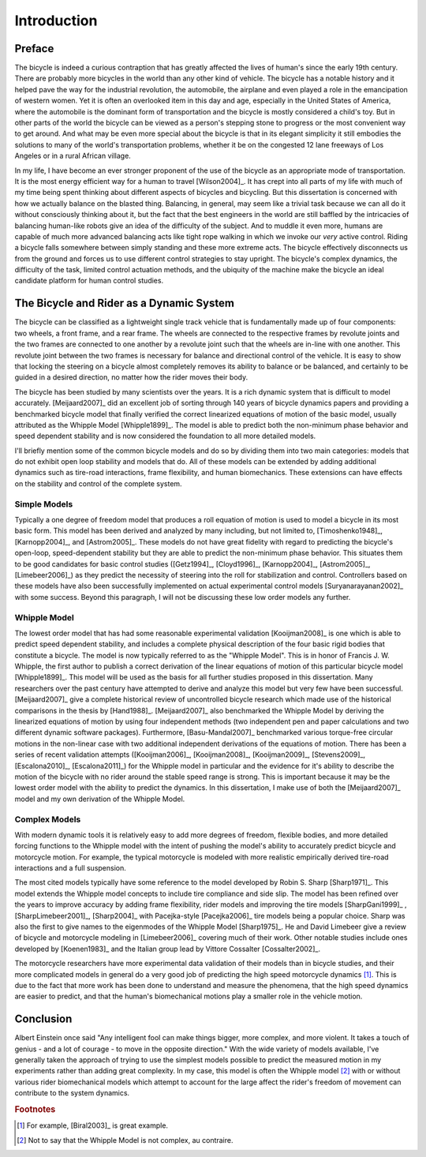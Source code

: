 ============
Introduction
============

Preface
=======

The bicycle is indeed a curious contraption that has greatly affected the lives
of human's since the early 19th century. There are probably more bicycles in
the world than any other kind of vehicle. The bicycle has a notable history and
it helped pave the way for the industrial revolution, the automobile, the
airplane and even played a role in the emancipation of western women. Yet it is
often an overlooked item in this day and age, especially in the United States
of America, where the automobile is the dominant form of transportation and the
bicycle is mostly considered a child's toy. But in other parts of the world the
bicycle can be viewed as a person's stepping stone to progress or the most
convenient way to get around. And what may be even more special about the
bicycle is that in its elegant simplicity it still embodies the solutions to
many of the world's transportation problems, whether it be on the congested 12
lane freeways of Los Angeles or in a rural African village.

In my life, I have become an ever stronger proponent of the use of the bicycle
as an appropriate mode of transportation. It is the most energy efficient way
for a human to travel [Wilson2004]_. It has crept into all parts of my life
with much of my time being spent thinking about different aspects of bicycles
and bicycling. But this dissertation is concerned with how we actually balance
on the blasted thing. Balancing, in general, may seem like a trivial task
because we can all do it without consciously thinking about it, but the fact
that the best engineers in the world are still baffled by the intricacies of
balancing human-like robots give an idea of the difficulty of the subject.  And
to muddle it even more, humans are capable of much more advanced balancing
acts like tight rope walking in which we invoke our *very* active control.
Riding a bicycle falls somewhere between simply standing and these more extreme
acts. The bicycle effectively disconnects us from the ground and forces us to
use different control strategies to stay upright. The bicycle's complex
dynamics, the difficulty of the task, limited control actuation methods, and
the ubiquity of the machine make the bicycle an ideal candidate platform for
human control studies.

The Bicycle and Rider as a Dynamic System
=========================================

The bicycle can be classified as a lightweight single track vehicle that is
fundamentally made up of four components: two wheels, a front frame, and a rear
frame. The wheels are connected to the respective frames by revolute joints and
the two frames are connected to one another by a revolute joint such that the
wheels are in-line with one another. This revolute joint between the two frames
is necessary for balance and directional control of the vehicle. It is easy to
show that locking the steering on a bicycle almost completely removes its
ability to balance or be balanced, and certainly to be guided in a desired
direction, no matter how the rider moves their body.

The bicycle has been studied by many scientists over the years. It is a rich
dynamic system that is difficult to model accurately. [Meijaard2007]_ did an
excellent job of sorting through 140 years of bicycle dynamics papers and
providing a benchmarked bicycle model that finally verified the correct
linearized equations of motion of the basic model, usually attributed as the
Whipple Model [Whipple1899]_. The model is able to predict both the non-minimum
phase behavior and speed dependent stability and is now considered the
foundation to all more detailed models.

I'll briefly mention some of the common bicycle models and do so by dividing
them into two main categories: models that do not exhibit open loop stability
and models that do. All of these models can be extended by adding additional
dynamics such as tire-road interactions, frame flexibility, and human
biomechanics. These extensions can have effects on the stability and control of
the complete system.

Simple Models
-------------

Typically a one degree of freedom model that produces a roll equation of motion
is used to model a bicycle in its most basic form. This model has been derived
and analyzed by many including, but not limited to, [Timoshenko1948]_,
[Karnopp2004]_, and [Astrom2005]_. These models do not have great fidelity with
regard to predicting the bicycle's open-loop, speed-dependent stability but
they are able to predict the non-minimum phase behavior. This situates them to
be good candidates for basic control studies ([Getz1994]_, [Cloyd1996]_,
[Karnopp2004]_, [Astrom2005]_, [Limebeer2006]_) as they predict the necessity
of steering into the roll for stabilization and control. Controllers based on
these models have also been successfully implemented on actual experimental
control models [Suryanarayanan2002]_ with some success. Beyond this paragraph,
I will not be discussing these low order models any further.

Whipple Model
-------------

The lowest order model that has had some reasonable experimental validation
[Kooijman2008]_ is one which is able to predict speed dependent stability, and
includes a complete physical description of the four basic rigid bodies that
constitute a bicycle. The model is now typically referred to as the "Whipple
Model". This is in honor of Francis J. W. Whipple, the first author to publish
a correct derivation of the linear equations of motion of this particular
bicycle model [Whipple1899]_. This model will be used as the basis for all
further studies proposed in this dissertation. Many researchers over the past
century have attempted to derive and analyze this model but very few have been
successful. [Meijaard2007]_ give a complete historical review of uncontrolled
bicycle research which made use of the historical comparisons in the thesis by
[Hand1988]_. [Meijaard2007]_ also benchmarked the Whipple Model by deriving the
linearized equations of motion by using four independent methods (two
independent pen and paper calculations and two different dynamic software
packages). Furthermore, [Basu-Mandal2007]_ benchmarked various torque-free
circular motions in the non-linear case with two additional independent
derivations of the equations of motion. There has been a series of recent
validation attempts ([Kooijman2006]_, [Kooijman2008]_, [Kooijman2009]_,
[Stevens2009]_, [Escalona2010]_, [Escalona2011]_) for the Whipple model in
particular and the evidence for it's ability to describe the motion of the
bicycle with no rider around the stable speed range is strong. This is
important because it may be the lowest order model with the ability to predict
the dynamics. In this dissertation, I make use of both the [Meijaard2007]_
model and my own derivation of the Whipple Model.

Complex Models
--------------

With modern dynamic tools it is relatively easy to add more degrees of freedom,
flexible bodies, and more detailed forcing functions to the Whipple model with
the intent of pushing the model's ability to accurately predict bicycle and
motorcycle motion. For example, the typical motorcycle is modeled with more
realistic empirically derived tire-road interactions and a full suspension.

The most cited models typically have some reference to the model developed by
Robin S. Sharp [Sharp1971]_. This model extends the Whipple model concepts to
include tire compliance and side slip. The model has been refined over the
years to improve accuracy by adding frame flexibility, rider models and
improving the tire models [SharpGani1999]_ , [SharpLimebeer2001]_, [Sharp2004]_
with Pacejka-style [Pacejka2006]_ tire models being a popular choice. Sharp
was also the first to give names to the eigenmodes of the Whipple Model
[Sharp1975]_. He and David Limebeer give a review of bicycle and motorcycle
modeling in [Limebeer2006]_ covering much of their work. Other notable studies
include ones developed by [Koenen1983]_ and the Italian group lead by Vittore
Cossalter [Cossalter2002]_.

The motorcycle researchers have more experimental data validation of their
models than in bicycle studies, and their more complicated models in general do
a very good job of predicting the high speed motorcycle dynamics [#example]_.
This is due to the fact that more work has been done to understand and measure
the phenomena, that the high speed dynamics are easier to predict, and that the
human's biomechanical motions play a smaller role in the vehicle motion.

Conclusion
==========

Albert Einstein once said "Any intelligent fool can make things bigger, more
complex, and more violent. It takes a touch of genius - and a lot of courage -
to move in the opposite direction." With the wide variety of models available,
I've generally taken the approach of trying to use the simplest models possible
to predict the measured motion in my experiments rather than adding great
complexity. In my case, this model is often the Whipple model [#complex]_ with
or without various rider biomechanical models which attempt to account for the
large affect the rider's freedom of movement can contribute to the system
dynamics.

.. rubric:: Footnotes

.. [#example] For example, [Biral2003]_ is great example.

.. [#complex] Not to say that the Whipple Model is not complex, au contraire.

